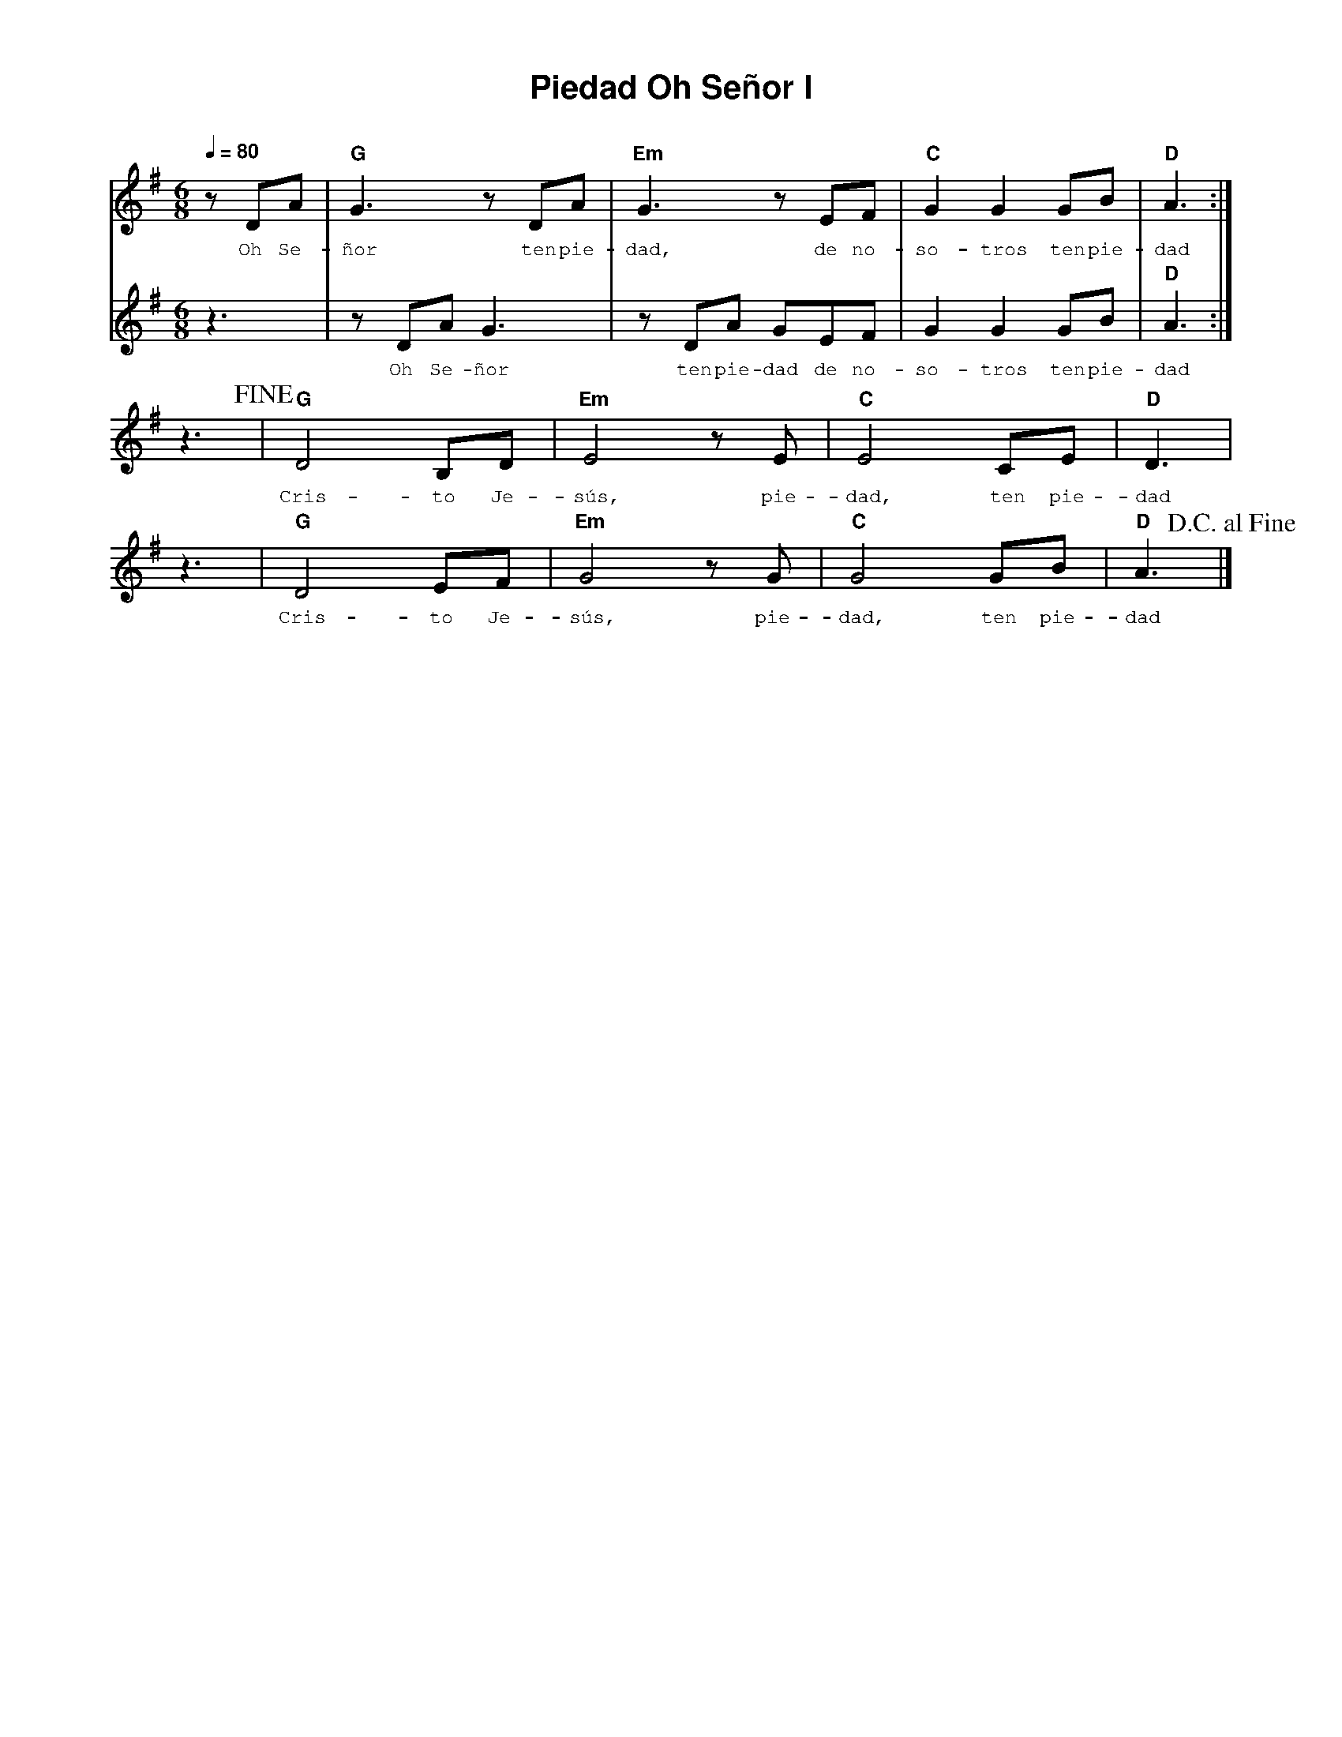%%MIDI program 74
%%topspace 0
%%composerspace 0
%%titlefont AlegreyaBold 20
%%vocalfont Alegreya 12
%%composerfont AlegreyaItalic 12
%%gchordfont AlegreyaBold 12
%%tempofont AlegreyaBold 12
%leftmargin 0.8cm
%rightmargin 0.8cm

X:1
T:Piedad Oh Señor I
C:
S:
M:6/8
L:1/8
Q:1/4=80
K:G
%
%
V:1
    zDA | "G"G3 zDA | "Em"G3 zEF | "C"G2G2 GB | "D"A3 :|
w: Oh Se-ñor ten pie-dad, de no-so-tros ten pie-dad
V:2
    z3 | zDAG3 | zDA GEF | G2G2 GB | "D"A3 :|
w: Oh Se-ñor ten pie-dad de no-so-tros ten pie-dad
V:1
    z3!fine! | "G"D4 B,D | "Em"E4 zE | "C"E4 CE | "D"D3 |
w: Cris-to Je-sús, pie-dad, ten pie-dad
    z3 | "G"D4 EF | "Em"G4 zG | "C"G4 GB | "D"A3 !D.C.alfine!|]
w: Cris-to Je-sús, pie-dad, ten pie-dad